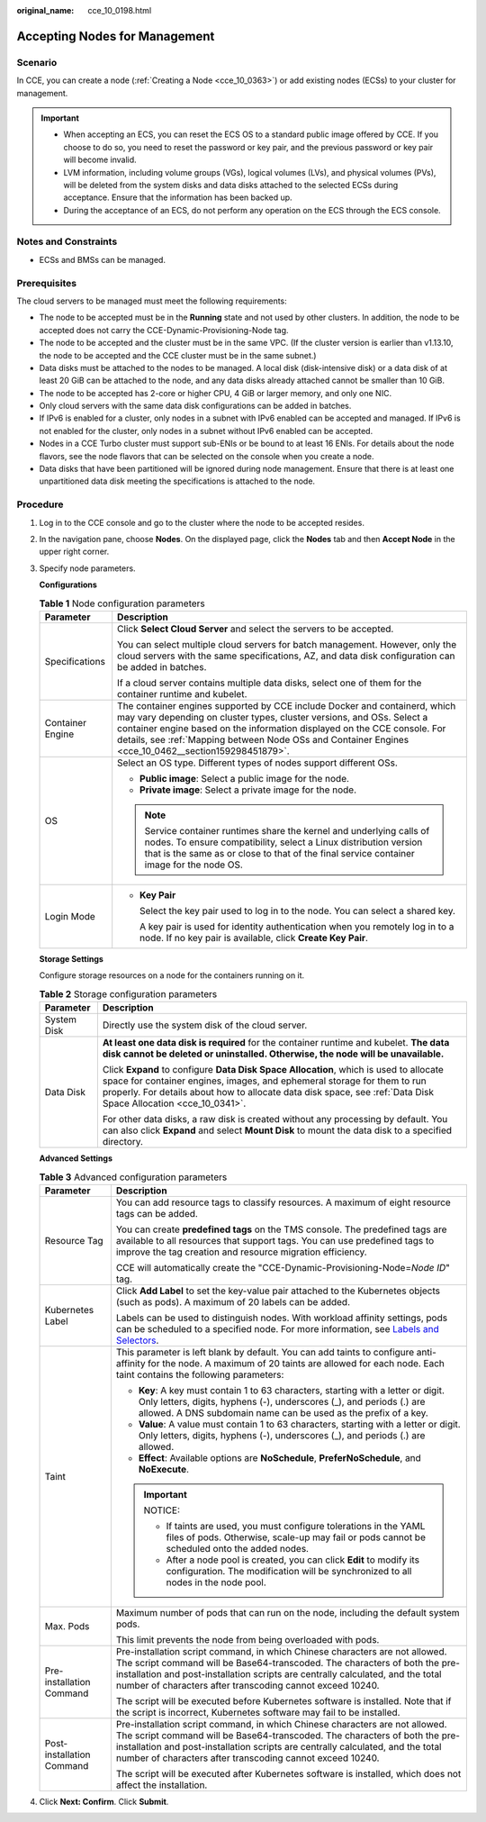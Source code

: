 :original_name: cce_10_0198.html

.. _cce_10_0198:

Accepting Nodes for Management
==============================

Scenario
--------

In CCE, you can create a node (:ref:`Creating a Node <cce_10_0363>`) or add existing nodes (ECSs) to your cluster for management.

.. important::

   -  When accepting an ECS, you can reset the ECS OS to a standard public image offered by CCE. If you choose to do so, you need to reset the password or key pair, and the previous password or key pair will become invalid.
   -  LVM information, including volume groups (VGs), logical volumes (LVs), and physical volumes (PVs), will be deleted from the system disks and data disks attached to the selected ECSs during acceptance. Ensure that the information has been backed up.
   -  During the acceptance of an ECS, do not perform any operation on the ECS through the ECS console.

Notes and Constraints
---------------------

-  ECSs and BMSs can be managed.

Prerequisites
-------------

The cloud servers to be managed must meet the following requirements:

-  The node to be accepted must be in the **Running** state and not used by other clusters. In addition, the node to be accepted does not carry the CCE-Dynamic-Provisioning-Node tag.
-  The node to be accepted and the cluster must be in the same VPC. (If the cluster version is earlier than v1.13.10, the node to be accepted and the CCE cluster must be in the same subnet.)
-  Data disks must be attached to the nodes to be managed. A local disk (disk-intensive disk) or a data disk of at least 20 GiB can be attached to the node, and any data disks already attached cannot be smaller than 10 GiB.
-  The node to be accepted has 2-core or higher CPU, 4 GiB or larger memory, and only one NIC.
-  Only cloud servers with the same data disk configurations can be added in batches.
-  If IPv6 is enabled for a cluster, only nodes in a subnet with IPv6 enabled can be accepted and managed. If IPv6 is not enabled for the cluster, only nodes in a subnet without IPv6 enabled can be accepted.
-  Nodes in a CCE Turbo cluster must support sub-ENIs or be bound to at least 16 ENIs. For details about the node flavors, see the node flavors that can be selected on the console when you create a node.
-  Data disks that have been partitioned will be ignored during node management. Ensure that there is at least one unpartitioned data disk meeting the specifications is attached to the node.

Procedure
---------

#. Log in to the CCE console and go to the cluster where the node to be accepted resides.

#. In the navigation pane, choose **Nodes**. On the displayed page, click the **Nodes** tab and then **Accept Node** in the upper right corner.

#. Specify node parameters.

   **Configurations**

   .. table:: **Table 1** Node configuration parameters

      +-----------------------------------+-----------------------------------------------------------------------------------------------------------------------------------------------------------------------------------------------------------------------------------------------------------------------------------------------------------------------------------------+
      | Parameter                         | Description                                                                                                                                                                                                                                                                                                                             |
      +===================================+=========================================================================================================================================================================================================================================================================================================================================+
      | Specifications                    | Click **Select Cloud Server** and select the servers to be accepted.                                                                                                                                                                                                                                                                    |
      |                                   |                                                                                                                                                                                                                                                                                                                                         |
      |                                   | You can select multiple cloud servers for batch management. However, only the cloud servers with the same specifications, AZ, and data disk configuration can be added in batches.                                                                                                                                                      |
      |                                   |                                                                                                                                                                                                                                                                                                                                         |
      |                                   | If a cloud server contains multiple data disks, select one of them for the container runtime and kubelet.                                                                                                                                                                                                                               |
      +-----------------------------------+-----------------------------------------------------------------------------------------------------------------------------------------------------------------------------------------------------------------------------------------------------------------------------------------------------------------------------------------+
      | Container Engine                  | The container engines supported by CCE include Docker and containerd, which may vary depending on cluster types, cluster versions, and OSs. Select a container engine based on the information displayed on the CCE console. For details, see :ref:`Mapping between Node OSs and Container Engines <cce_10_0462__section159298451879>`. |
      +-----------------------------------+-----------------------------------------------------------------------------------------------------------------------------------------------------------------------------------------------------------------------------------------------------------------------------------------------------------------------------------------+
      | OS                                | Select an OS type. Different types of nodes support different OSs.                                                                                                                                                                                                                                                                      |
      |                                   |                                                                                                                                                                                                                                                                                                                                         |
      |                                   | -  **Public image**: Select a public image for the node.                                                                                                                                                                                                                                                                                |
      |                                   | -  **Private image**: Select a private image for the node.                                                                                                                                                                                                                                                                              |
      |                                   |                                                                                                                                                                                                                                                                                                                                         |
      |                                   | .. note::                                                                                                                                                                                                                                                                                                                               |
      |                                   |                                                                                                                                                                                                                                                                                                                                         |
      |                                   |    Service container runtimes share the kernel and underlying calls of nodes. To ensure compatibility, select a Linux distribution version that is the same as or close to that of the final service container image for the node OS.                                                                                                   |
      +-----------------------------------+-----------------------------------------------------------------------------------------------------------------------------------------------------------------------------------------------------------------------------------------------------------------------------------------------------------------------------------------+
      | Login Mode                        | -  **Key Pair**                                                                                                                                                                                                                                                                                                                         |
      |                                   |                                                                                                                                                                                                                                                                                                                                         |
      |                                   |    Select the key pair used to log in to the node. You can select a shared key.                                                                                                                                                                                                                                                         |
      |                                   |                                                                                                                                                                                                                                                                                                                                         |
      |                                   |    A key pair is used for identity authentication when you remotely log in to a node. If no key pair is available, click **Create Key Pair**.                                                                                                                                                                                           |
      +-----------------------------------+-----------------------------------------------------------------------------------------------------------------------------------------------------------------------------------------------------------------------------------------------------------------------------------------------------------------------------------------+

   **Storage Settings**

   Configure storage resources on a node for the containers running on it.

   .. table:: **Table 2** Storage configuration parameters

      +-----------------------------------+--------------------------------------------------------------------------------------------------------------------------------------------------------------------------------------------------------------------------------------------------------------------------------------+
      | Parameter                         | Description                                                                                                                                                                                                                                                                          |
      +===================================+======================================================================================================================================================================================================================================================================================+
      | System Disk                       | Directly use the system disk of the cloud server.                                                                                                                                                                                                                                    |
      +-----------------------------------+--------------------------------------------------------------------------------------------------------------------------------------------------------------------------------------------------------------------------------------------------------------------------------------+
      | Data Disk                         | **At least one data disk is required** for the container runtime and kubelet. **The data disk cannot be deleted or uninstalled. Otherwise, the node will be unavailable.**                                                                                                           |
      |                                   |                                                                                                                                                                                                                                                                                      |
      |                                   | Click **Expand** to configure **Data Disk Space Allocation**, which is used to allocate space for container engines, images, and ephemeral storage for them to run properly. For details about how to allocate data disk space, see :ref:`Data Disk Space Allocation <cce_10_0341>`. |
      |                                   |                                                                                                                                                                                                                                                                                      |
      |                                   | For other data disks, a raw disk is created without any processing by default. You can also click **Expand** and select **Mount Disk** to mount the data disk to a specified directory.                                                                                              |
      +-----------------------------------+--------------------------------------------------------------------------------------------------------------------------------------------------------------------------------------------------------------------------------------------------------------------------------------+

   **Advanced Settings**

   .. table:: **Table 3** Advanced configuration parameters

      +-----------------------------------+-----------------------------------------------------------------------------------------------------------------------------------------------------------------------------------------------------------------------------------------------------------------------------------------------------------+
      | Parameter                         | Description                                                                                                                                                                                                                                                                                               |
      +===================================+===========================================================================================================================================================================================================================================================================================================+
      | Resource Tag                      | You can add resource tags to classify resources. A maximum of eight resource tags can be added.                                                                                                                                                                                                           |
      |                                   |                                                                                                                                                                                                                                                                                                           |
      |                                   | You can create **predefined tags** on the TMS console. The predefined tags are available to all resources that support tags. You can use predefined tags to improve the tag creation and resource migration efficiency.                                                                                   |
      |                                   |                                                                                                                                                                                                                                                                                                           |
      |                                   | CCE will automatically create the "CCE-Dynamic-Provisioning-Node=\ *Node ID*" tag.                                                                                                                                                                                                                        |
      +-----------------------------------+-----------------------------------------------------------------------------------------------------------------------------------------------------------------------------------------------------------------------------------------------------------------------------------------------------------+
      | Kubernetes Label                  | Click **Add Label** to set the key-value pair attached to the Kubernetes objects (such as pods). A maximum of 20 labels can be added.                                                                                                                                                                     |
      |                                   |                                                                                                                                                                                                                                                                                                           |
      |                                   | Labels can be used to distinguish nodes. With workload affinity settings, pods can be scheduled to a specified node. For more information, see `Labels and Selectors <https://kubernetes.io/docs/concepts/overview/working-with-objects/labels/>`__.                                                      |
      +-----------------------------------+-----------------------------------------------------------------------------------------------------------------------------------------------------------------------------------------------------------------------------------------------------------------------------------------------------------+
      | Taint                             | This parameter is left blank by default. You can add taints to configure anti-affinity for the node. A maximum of 20 taints are allowed for each node. Each taint contains the following parameters:                                                                                                      |
      |                                   |                                                                                                                                                                                                                                                                                                           |
      |                                   | -  **Key**: A key must contain 1 to 63 characters, starting with a letter or digit. Only letters, digits, hyphens (-), underscores (_), and periods (.) are allowed. A DNS subdomain name can be used as the prefix of a key.                                                                             |
      |                                   | -  **Value**: A value must contain 1 to 63 characters, starting with a letter or digit. Only letters, digits, hyphens (-), underscores (_), and periods (.) are allowed.                                                                                                                                  |
      |                                   | -  **Effect**: Available options are **NoSchedule**, **PreferNoSchedule**, and **NoExecute**.                                                                                                                                                                                                             |
      |                                   |                                                                                                                                                                                                                                                                                                           |
      |                                   | .. important::                                                                                                                                                                                                                                                                                            |
      |                                   |                                                                                                                                                                                                                                                                                                           |
      |                                   |    NOTICE:                                                                                                                                                                                                                                                                                                |
      |                                   |                                                                                                                                                                                                                                                                                                           |
      |                                   |    -  If taints are used, you must configure tolerations in the YAML files of pods. Otherwise, scale-up may fail or pods cannot be scheduled onto the added nodes.                                                                                                                                        |
      |                                   |    -  After a node pool is created, you can click **Edit** to modify its configuration. The modification will be synchronized to all nodes in the node pool.                                                                                                                                              |
      +-----------------------------------+-----------------------------------------------------------------------------------------------------------------------------------------------------------------------------------------------------------------------------------------------------------------------------------------------------------+
      | Max. Pods                         | Maximum number of pods that can run on the node, including the default system pods.                                                                                                                                                                                                                       |
      |                                   |                                                                                                                                                                                                                                                                                                           |
      |                                   | This limit prevents the node from being overloaded with pods.                                                                                                                                                                                                                                             |
      +-----------------------------------+-----------------------------------------------------------------------------------------------------------------------------------------------------------------------------------------------------------------------------------------------------------------------------------------------------------+
      | Pre-installation Command          | Pre-installation script command, in which Chinese characters are not allowed. The script command will be Base64-transcoded. The characters of both the pre-installation and post-installation scripts are centrally calculated, and the total number of characters after transcoding cannot exceed 10240. |
      |                                   |                                                                                                                                                                                                                                                                                                           |
      |                                   | The script will be executed before Kubernetes software is installed. Note that if the script is incorrect, Kubernetes software may fail to be installed.                                                                                                                                                  |
      +-----------------------------------+-----------------------------------------------------------------------------------------------------------------------------------------------------------------------------------------------------------------------------------------------------------------------------------------------------------+
      | Post-installation Command         | Pre-installation script command, in which Chinese characters are not allowed. The script command will be Base64-transcoded. The characters of both the pre-installation and post-installation scripts are centrally calculated, and the total number of characters after transcoding cannot exceed 10240. |
      |                                   |                                                                                                                                                                                                                                                                                                           |
      |                                   | The script will be executed after Kubernetes software is installed, which does not affect the installation.                                                                                                                                                                                               |
      +-----------------------------------+-----------------------------------------------------------------------------------------------------------------------------------------------------------------------------------------------------------------------------------------------------------------------------------------------------------+

#. Click **Next: Confirm**. Click **Submit**.
